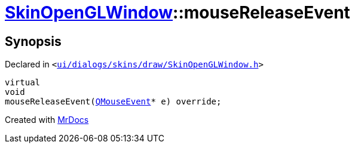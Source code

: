 [#SkinOpenGLWindow-mouseReleaseEvent]
= xref:SkinOpenGLWindow.adoc[SkinOpenGLWindow]::mouseReleaseEvent
:relfileprefix: ../
:mrdocs:


== Synopsis

Declared in `&lt;https://github.com/PrismLauncher/PrismLauncher/blob/develop/ui/dialogs/skins/draw/SkinOpenGLWindow.h#L49[ui&sol;dialogs&sol;skins&sol;draw&sol;SkinOpenGLWindow&period;h]&gt;`

[source,cpp,subs="verbatim,replacements,macros,-callouts"]
----
virtual
void
mouseReleaseEvent(xref:QMouseEvent.adoc[QMouseEvent]* e) override;
----



[.small]#Created with https://www.mrdocs.com[MrDocs]#
